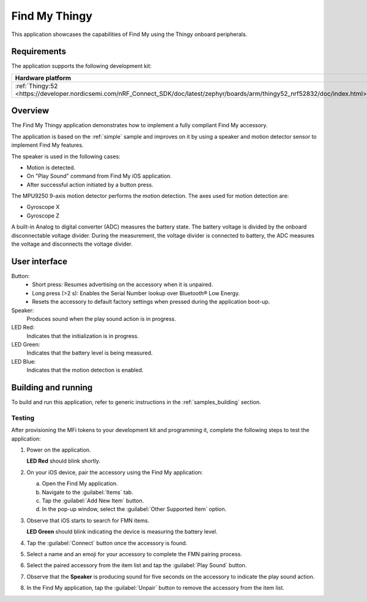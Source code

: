 .. _thingy:

Find My Thingy
##############

This application showcases the capabilities of Find My using the Thingy onboard peripherals.

Requirements
************

The application supports the following development kit:

+---------------------------------------------------------------------------------------------------------------------------------+-----------+---------------------+---------+-----------+
|Hardware platform                                                                                                                |PCA        |Build target         |*ZDebug* |*ZRelease* +
+=================================================================================================================================+===========+=====================+=========+===========+
|:ref:`Thingy:52 <https://developer.nordicsemi.com/nRF_Connect_SDK/doc/latest/zephyr/boards/arm/thingy52_nrf52832/doc/index.html>`|PCA20020   |``thingy52_nrf52832``|         | x         |
+---------------------------------------------------------------------------------------------------------------------------------+-----------+---------------------+---------+-----------+

Overview
********

The Find My Thingy application demonstrates how to implement a fully compliant Find My accessory.

The application is based on the :ref:`simple` sample and improves on it by using a speaker and motion detector sensor to implement Find My features.

The speaker is used in the following cases:

* Motion is detected.
* On "Play Sound" command from Find My iOS application.
* After successful action initiated by a button press.

The MPU9250 9-axis motion detector performs the motion detection.
The axes used for motion detection are:

* Gyroscope X
* Gyroscope Z

A built-in Analog to digital converter (ADC) measures the battery state.
The battery voltage is divided by the onboard disconnectable voltage divider.
During the measurement, the voltage divider is connected to battery, the ADC measures the voltage and disconnects the voltage divider.

User interface
**************

Button:
   * Short press: Resumes advertising on the accessory when it is unpaired.
   * Long press (>2 s): Enables the Serial Number lookup over Bluetooth® Low Energy.
   * Resets the accessory to default factory settings when pressed during the application boot-up.

Speaker:
   Produces sound when the play sound action is in progress.

LED Red:
   Indicates that the initialization is in progress.

LED Green:
   Indicates that the battery level is being measured.

LED Blue:
  Indicates that the motion detection is enabled.

Building and running
********************

To build and run this application, refer to generic instructions in the :ref:`samples_building` section.

Testing
=======

After provisioning the MFi tokens to your development kit and programming it, complete the following steps to test the application:

1. Power on the application.

   **LED Red** should blink shortly.

#. On your iOS device, pair the accessory using the Find My application:

   a. Open the Find My application.
   #. Navigate to the :guilabel:`Items` tab.
   #. Tap the :guilabel:`Add New Item` button.
   #. In the pop-up window, select the :guilabel:`Other Supported Item` option.

#. Observe that iOS starts to search for FMN items.

   **LED Green** should blink indicating the device is measuring the battery level.

#. Tap the :guilabel:`Connect` button once the accessory is found.
#. Select a name and an emoji for your accessory to complete the FMN pairing process.
#. Select the paired accessory from the item list and tap the :guilabel:`Play Sound` button.
#. Observe that the **Speaker** is producing sound for five seconds on the accessory to indicate the play sound action.
#. In the Find My application, tap the :guilabel:`Unpair` button to remove the accessory from the item list.
